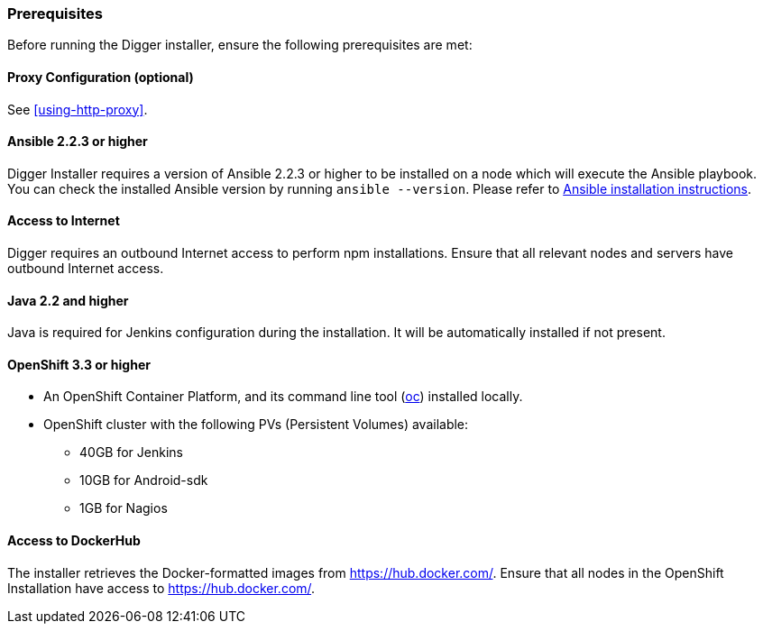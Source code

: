 === Prerequisites
Before running the Digger installer, ensure the following prerequisites are met:

==== Proxy Configuration (optional)

See <<using-http-proxy>>.

==== Ansible 2.2.3 or higher

Digger Installer requires a version of Ansible 2.2.3 or higher to be installed on a node which will execute the Ansible playbook. You can check the installed Ansible version by running `ansible --version`.
Please refer to http://docs.ansible.com/ansible/intro_installation.html[Ansible installation instructions].

==== Access to Internet

Digger requires an outbound Internet access to perform npm installations. Ensure that all relevant nodes and servers have outbound Internet access.

==== Java 2.2 and higher

Java is required for Jenkins configuration during the installation. It will be automatically installed if not present.

==== OpenShift 3.3 or higher

* An OpenShift Container Platform, and its command line tool (https://github.com/openshift/origin/releases/tag/v1.3.1[oc^]) installed locally.
* OpenShift cluster with the following PVs (Persistent Volumes) available:
** 40GB for Jenkins
** 10GB for Android-sdk
** 1GB for Nagios

==== Access to DockerHub

The installer retrieves the Docker-formatted images from https://hub.docker.com/. Ensure that all nodes in the OpenShift Installation have access to https://hub.docker.com/.